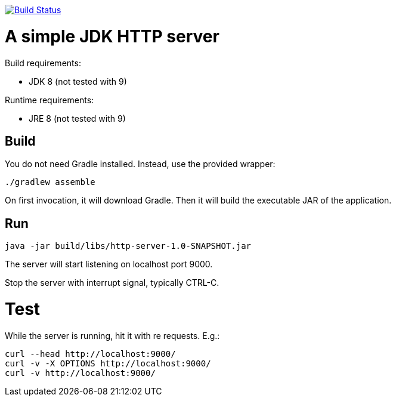 image:https://travis-ci.org/vmj/http-server.svg?branch=master["Build Status", link="https://travis-ci.org/vmj/http-server"]

= A simple JDK HTTP server

Build requirements:

 * JDK 8 (not tested with 9)

Runtime requirements:

 * JRE 8 (not tested with 9)

== Build

You do not need Gradle installed.  Instead, use the provided wrapper:

 ./gradlew assemble

On first invocation, it will download Gradle.
Then it will build the executable JAR of the application.

== Run

 java -jar build/libs/http-server-1.0-SNAPSHOT.jar

The server will start listening on localhost port 9000.

Stop the server with interrupt signal, typically CTRL-C.

= Test

While the server is running, hit it with re requests.  E.g.:

 curl --head http://localhost:9000/
 curl -v -X OPTIONS http://localhost:9000/
 curl -v http://localhost:9000/

